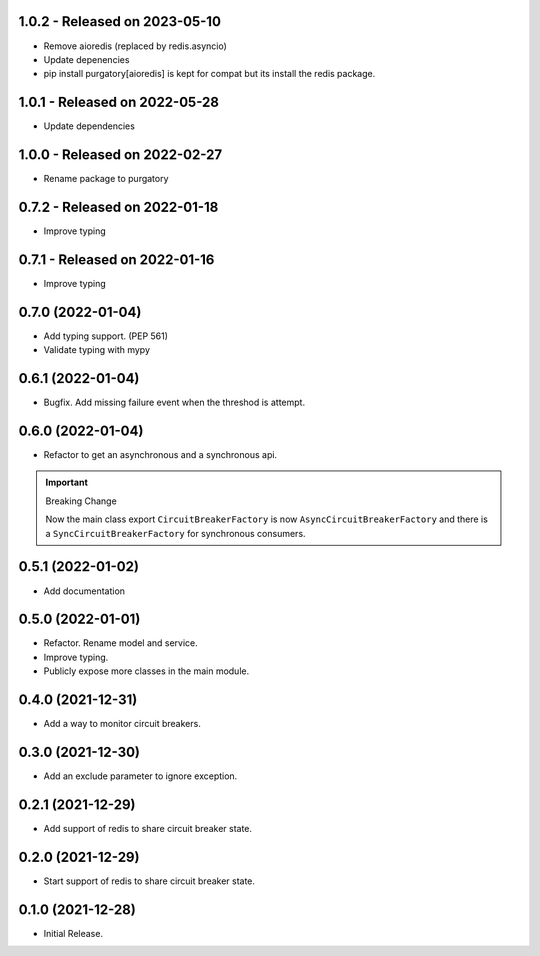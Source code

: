 1.0.2  - Released on 2023-05-10
-------------------------------
* Remove aioredis (replaced by redis.asyncio)
* Update depenencies
* pip install purgatory[aioredis] is kept for compat
  but its install the redis package.

1.0.1  - Released on 2022-05-28
-------------------------------
* Update dependencies

1.0.0  - Released on 2022-02-27
-------------------------------
* Rename package to purgatory

0.7.2  - Released on 2022-01-18
-------------------------------
* Improve typing

0.7.1  - Released on 2022-01-16
-------------------------------
* Improve typing

0.7.0 (2022-01-04)
------------------
* Add typing support. (PEP 561)
* Validate typing with mypy

0.6.1 (2022-01-04)
------------------
* Bugfix. Add missing failure event when the threshod is attempt.

0.6.0 (2022-01-04)
------------------
* Refactor to get an asynchronous and a synchronous api.

.. important ::

  Breaking Change

  Now the main class export ``CircuitBreakerFactory`` is now
  ``AsyncCircuitBreakerFactory`` and there is a ``SyncCircuitBreakerFactory``
  for synchronous consumers.

0.5.1 (2022-01-02)
------------------
* Add documentation

0.5.0 (2022-01-01)
------------------
* Refactor. Rename model and service.
* Improve typing.
* Publicly expose more classes in the main module.

0.4.0 (2021-12-31)
------------------
* Add a way to monitor circuit breakers.

0.3.0 (2021-12-30)
------------------
* Add an exclude parameter to ignore exception.

0.2.1 (2021-12-29)
------------------
* Add support of redis to share circuit breaker state.

0.2.0 (2021-12-29)
------------------
* Start support of redis to share circuit breaker state.

0.1.0 (2021-12-28)
------------------
* Initial Release.
